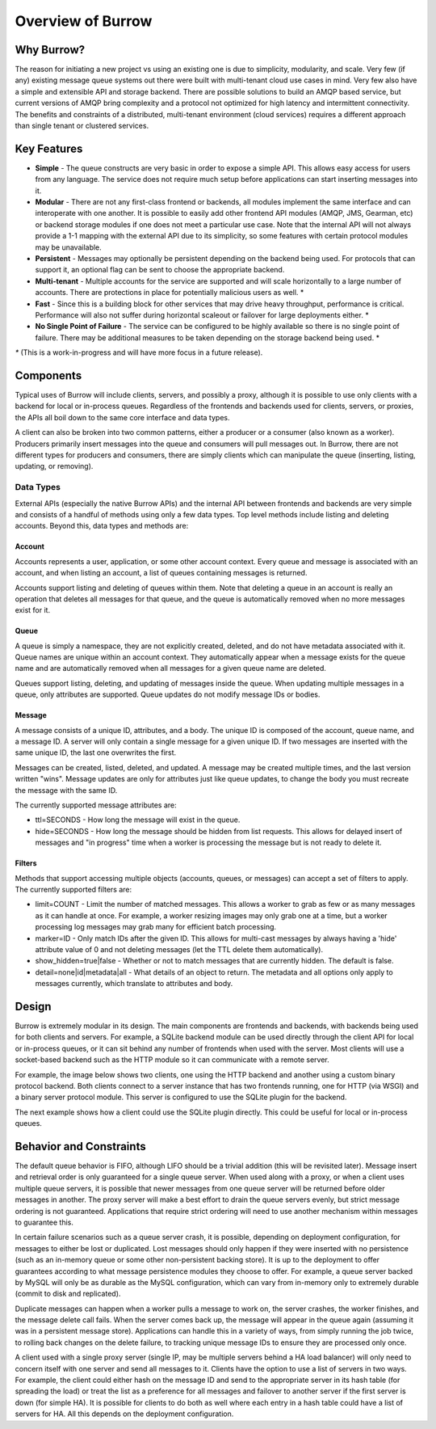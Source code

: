 ..
  Copyright (C) 2011 OpenStack LLC.
 
  Licensed under the Apache License, Version 2.0 (the "License");
  you may not use this file except in compliance with the License.
  You may obtain a copy of the License at
 
      http://www.apache.org/licenses/LICENSE-2.0
 
  Unless required by applicable law or agreed to in writing, software
  distributed under the License is distributed on an "AS IS" BASIS,
  WITHOUT WARRANTIES OR CONDITIONS OF ANY KIND, either express or implied.
  See the License for the specific language governing permissions and
  limitations under the License.

Overview of Burrow
******************

Why Burrow?
===========

The reason for initiating a new project vs using an existing one is
due to simplicity, modularity, and scale. Very few (if any) existing
message queue systems out there were built with multi-tenant cloud
use cases in mind. Very few also have a simple and extensible API and
storage backend. There are possible solutions to build an AMQP based
service, but current versions of AMQP bring complexity and a protocol
not optimized for high latency and intermittent connectivity. The
benefits and constraints of a distributed, multi-tenant environment
(cloud services) requires a different approach than single tenant or
clustered services.

Key Features
============

* **Simple** - The queue constructs are very basic in order to expose
  a simple API. This allows easy access for users from any
  language. The service does not require much setup before applications
  can start inserting messages into it.

* **Modular** - There are not any first-class frontend or backends,
  all modules implement the same interface and can interoperate with
  one another. It is possible to easily add other frontend API modules
  (AMQP, JMS, Gearman, etc) or backend storage modules if one does
  not meet a particular use case. Note that the internal API will
  not always provide a 1-1 mapping with the external API due to its
  simplicity, so some features with certain protocol modules may
  be unavailable.

* **Persistent** - Messages may optionally be persistent depending
  on the backend being used. For protocols that can support it,
  an optional flag can be sent to choose the appropriate backend.

* **Multi-tenant** - Multiple accounts for the service are supported
  and will scale horizontally to a large number of accounts. There
  are protections in place for potentially malicious users as well. *

* **Fast** - Since this is a building block for other services that may
  drive heavy throughput, performance is critical. Performance will
  also not suffer during horizontal scaleout or failover for large
  deployments either. *

* **No Single Point of Failure** - The service can be configured to be
  highly available so there is no single point of failure. There may
  be additional measures to be taken depending on the storage backend
  being used. *

`*` (This is a work-in-progress and will have more focus in a future
release).

Components
==========

Typical uses of Burrow will include clients, servers, and possibly a
proxy, although it is possible to use only clients with a backend for
local or in-process queues. Regardless of the frontends and backends
used for clients, servers, or proxies, the APIs all boil down to the
same core interface and data types.

A client can also be broken into two common patterns, either a producer
or a consumer (also known as a worker). Producers primarily insert
messages into the queue and consumers will pull messages out. In
Burrow, there are not different types for producers and consumers,
there are simply clients which can manipulate the queue (inserting,
listing, updating, or removing).

Data Types
----------

External APIs (especially the native Burrow APIs) and the internal
API between frontends and backends are very simple and consists of
a handful of methods using only a few data types. Top level methods
include listing and deleting accounts. Beyond this, data types and
methods are:

Account
^^^^^^^

Accounts represents a user, application, or some other account
context. Every queue and message is associated with an account,
and when listing an account, a list of queues containing messages
is returned.

Accounts support listing and deleting of queues within them. Note that
deleting a queue in an account is really an operation that deletes
all messages for that queue, and the queue is automatically removed
when no more messages exist for it.

Queue
^^^^^

A queue is simply a namespace, they are not explicitly created,
deleted, and do not have metadata associated with it. Queue names are
unique within an account context. They automatically appear when a
message exists for the queue name and are automatically removed when
all messages for a given queue name are deleted.

Queues support listing, deleting, and updating of messages inside the
queue. When updating multiple messages in a queue, only attributes
are supported. Queue updates do not modify message IDs or bodies.

Message
^^^^^^^

A message consists of a unique ID, attributes, and a body. The
unique ID is composed of the account, queue name, and a message
ID. A server will only contain a single message for a given unique
ID. If two messages are inserted with the same unique ID, the last
one overwrites the first.

Messages can be created, listed, deleted, and updated. A message may be
created multiple times, and the last version written "wins". Message
updates are only for attributes just like queue updates, to change
the body you must recreate the message with the same ID.

The currently supported message attributes are:

* ttl=SECONDS - How long the message will exist in the queue.

* hide=SECONDS - How long the message should be hidden from list
  requests. This allows for delayed insert of messages and "in
  progress" time when a worker is processing the message but is not
  ready to delete it.

.. _filters:

Filters
^^^^^^^

Methods that support accessing multiple objects (accounts, queues,
or messages) can accept a set of filters to apply. The currently
supported filters are:

* limit=COUNT - Limit the number of matched messages. This allows
  a worker to grab as few or as many messages as it can handle at
  once. For example, a worker resizing images may only grab one at
  a time, but a worker processing log messages may grab many for
  efficient batch processing.

* marker=ID - Only match IDs after the given ID. This allows for
  multi-cast messages by always having a 'hide' attribute value of
  0 and not deleting messages (let the TTL delete them automatically).

* show_hidden=true|false - Whether or not to match messages that are
  currently hidden. The default is false.

* detail=none|id|metadata|all - What details of an object to
  return. The metadata and all options only apply to messages
  currently, which translate to attributes and body.

Design
======

Burrow is extremely modular in its design. The main components are
frontends and backends, with backends being used for both clients and
servers. For example, a SQLite backend module can be used directly
through the client API for local or in-process queues, or it can
sit behind any number of frontends when used with the server. Most
clients will use a socket-based backend such as the HTTP module so
it can communicate with a remote server.

For example, the image below shows two clients, one using the HTTP
backend and another using a custom binary protocol backend. Both
clients connect to a server instance that has two frontends running,
one for HTTP (via WSGI) and a binary server protocol module. This
server is configured to use the SQLite plugin for the backend.

.. image:: overview_design_1.png

The next example shows how a client could use the SQLite plugin
directly. This could be useful for local or in-process queues.

.. image:: overview_design_2.png

Behavior and Constraints
========================

The default queue behavior is FIFO, although LIFO should be a trivial
addition (this will be revisited later). Message insert and retrieval
order is only guaranteed for a single queue server. When used along
with a proxy, or when a client uses multiple queue servers, it is
possible that newer messages from one queue server will be returned
before older messages in another. The proxy server will make a best
effort to drain the queue servers evenly, but strict message ordering
is not guaranteed. Applications that require strict ordering will
need to use another mechanism within messages to guarantee this.

In certain failure scenarios such as a queue server crash, it is
possible, depending on deployment configuration, for messages to either
be lost or duplicated. Lost messages should only happen if they were
inserted with no persistence (such as an in-memory queue or some
other non-persistent backing store). It is up to the deployment to
offer guarantees according to what message persistence modules they
choose to offer. For example, a queue server backed by MySQL will
only be as durable as the MySQL configuration, which can vary from
in-memory only to extremely durable (commit to disk and replicated).

Duplicate messages can happen when a worker pulls a message to
work on, the server crashes, the worker finishes, and the message
delete call fails. When the server comes back up, the message will
appear in the queue again (assuming it was in a persistent message
store). Applications can handle this in a variety of ways, from simply
running the job twice, to rolling back changes on the delete failure,
to tracking unique message IDs to ensure they are processed only once.

A client used with a single proxy server (single IP, may be multiple
servers behind a HA load balancer) will only need to concern itself
with one server and send all messages to it. Clients have the option
to use a list of servers in two ways. For example, the client could
either hash on the message ID and send to the appropriate server
in its hash table (for spreading the load) or treat the list as a
preference for all messages and failover to another server if the
first server is down (for simple HA). It is possible for clients to
do both as well where each entry in a hash table could have a list
of servers for HA. All this depends on the deployment configuration.
